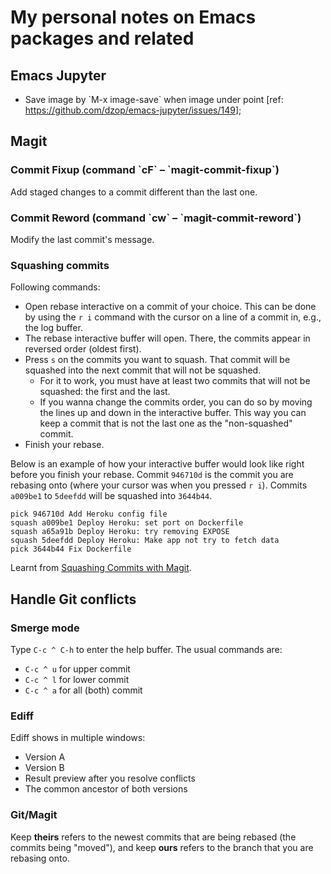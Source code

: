 * My personal notes on Emacs packages and related

** Emacs Jupyter

- Save image by `M-x image-save` when image under point [ref: https://github.com/dzop/emacs-jupyter/issues/149];


** Magit

*** Commit Fixup (command `cF` -- `magit-commit-fixup`)
Add staged changes to a commit different than the last one.

*** Commit Reword (command `cw` -- `magit-commit-reword`)
Modify the last commit's message.

*** Squashing commits
Following commands:
- Open rebase interactive on a commit of your choice. This can be done by using the =r i= command with the cursor on a line of a commit in, e.g., the log buffer.
- The rebase interactive buffer will open. There, the commits appear in reversed order (oldest first).
- Press =s= on the commits you want to squash. That commit will be squashed into the next commit that will not be squashed.
  - For it to work, you must have at least two commits that will not be squashed: the first and the last.
  - If you wanna change the commits order, you can do so by moving the lines up and down in the interactive buffer. This way you can keep a commit that is not the last one as the "non-squashed" commit.
- Finish your rebase.

Below is an example of how your interactive buffer would look like right before you finish your rebase. Commit =946710d= is the commit you are rebasing onto (where your cursor was when you pressed =r i=). Commits =a009be1= to =5deefdd= will be squashed into =3644b44=.

#+BEGIN_SRC text
pick 946710d Add Heroku config file
squash a009be1 Deploy Heroku: set port on Dockerfile
squash a65a91b Deploy Heroku: try removing EXPOSE
squash 5deefdd Deploy Heroku: Make app not try to fetch data
pick 3644b44 Fix Dockerfile
#+END_SRC

Learnt from [[http://www.howardism.org/Technical/Emacs/magit-squashing.html][Squashing Commits with Magit]].

** Handle Git conflicts
*** Smerge mode
Type =C-c ^ C-h= to enter the help buffer.
The usual commands are:
- =C-c ^ u= for upper commit
- =C-c ^ l= for lower commit
- =C-c ^ a= for all (both) commit

*** Ediff
Ediff shows in multiple windows:
- Version A
- Version B
- Result preview after you resolve conflicts
- The common ancestor of both versions

*** Git/Magit
Keep *theirs* refers to the newest commits that are being rebased (the commits being "moved"), and keep *ours* refers to the branch that you are rebasing onto.

